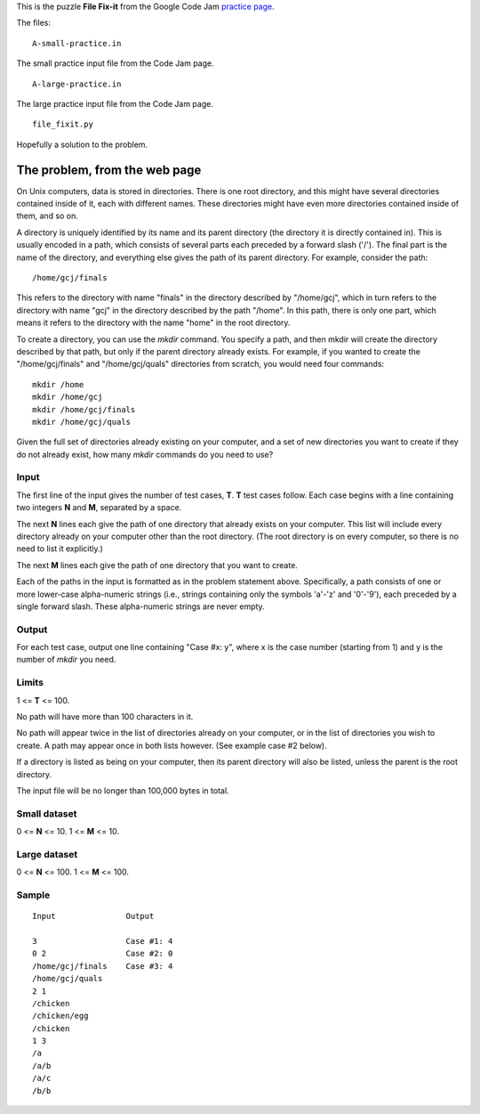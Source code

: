 This is the puzzle **File Fix-it** from the Google Code Jam
`practice page <https://code.google.com/codejam/contest/635101/dashboard#s=p0>`_.

The files:

::

    A-small-practice.in

The small practice input file from the Code Jam page.

::

    A-large-practice.in

The large practice input file from the Code Jam page.

::

    file_fixit.py

Hopefully a solution to the problem.

The problem, from the web page
==============================

On Unix computers, data is stored in directories. There is one root directory,
and this might have several directories contained inside of it, each with
different names. These directories might have even more directories contained
inside of them, and so on.

A directory is uniquely identified by its name and its parent directory (the
directory it is directly contained in). This is usually encoded in a path, which
consists of several parts each preceded by a forward slash ('/'). The final
part is the name of the directory, and everything else gives the path of its
parent directory. For example, consider the path:

::

    /home/gcj/finals

This refers to the directory with name "finals" in the directory described by
"/home/gcj", which in turn refers to the directory with name "gcj" in the
directory described by the path "/home". In this path, there is only one part,
which means it refers to the directory with the name "home" in the root
directory.

To create a directory, you can use the *mkdir* command. You specify a path, and
then mkdir will create the directory described by that path, but only if the
parent directory already exists. For example, if you wanted to create the
"/home/gcj/finals" and "/home/gcj/quals" directories from scratch, you would
need four commands:

::

    mkdir /home
    mkdir /home/gcj
    mkdir /home/gcj/finals
    mkdir /home/gcj/quals

Given the full set of directories already existing on your computer, and a set
of new directories you want to create if they do not already exist, how many
*mkdir* commands do you need to use?

Input
-----

The first line of the input gives the number of test cases, **T**. **T** test
cases follow. Each case begins with a line containing two integers **N** and
**M**, separated by a space.

The next **N** lines each give the path of one directory that already exists on
your computer. This list will include every directory already on your computer
other than the root directory. (The root directory is on every computer, so
there is no need to list it explicitly.)

The next **M** lines each give the path of one directory that you want to create.

Each of the paths in the input is formatted as in the problem statement above.
Specifically, a path consists of one or more lower-case alpha-numeric strings
(i.e., strings containing only the symbols 'a'-'z' and '0'-'9'), each preceded
by a single forward slash. These alpha-numeric strings are never empty.

Output
------

For each test case, output one line containing "Case #x: y", where x is the
case number (starting from 1) and y is the number of *mkdir* you need.

Limits
------

1 <= **T** <= 100.

No path will have more than 100 characters in it.

No path will appear twice in the list of directories already on your computer,
or in the list of directories you wish to create. A path may appear once in both
lists however. (See example case #2 below).

If a directory is listed as being on your computer, then its parent directory
will also be listed, unless the parent is the root directory.

The input file will be no longer than 100,000 bytes in total.

Small dataset
-------------

0 <= **N** <= 10.
1 <= **M** <= 10.

Large dataset
-------------

0 <= **N** <= 100.
1 <= **M** <= 100.

Sample
------

::

     Input               Output

     3                   Case #1: 4
     0 2                 Case #2: 0
     /home/gcj/finals    Case #3: 4
     /home/gcj/quals
     2 1
     /chicken
     /chicken/egg
     /chicken
     1 3
     /a
     /a/b
     /a/c
     /b/b
